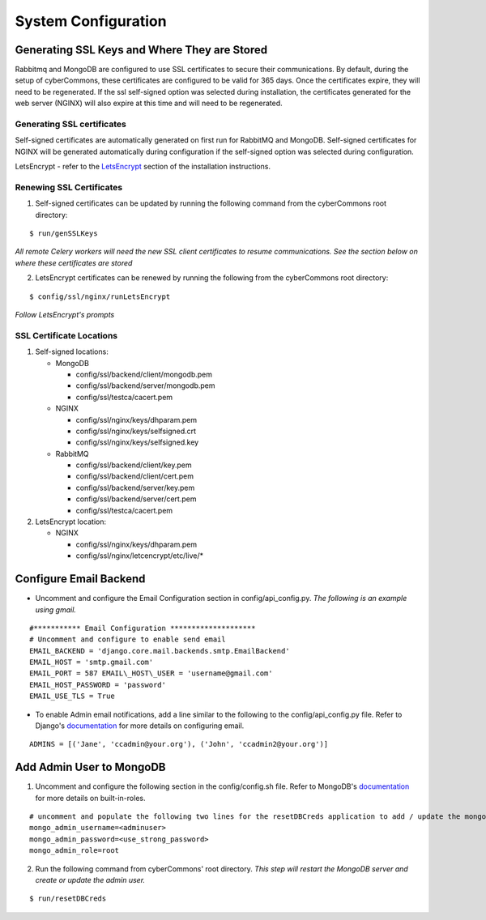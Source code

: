 System Configuration
====================

Generating SSL Keys and Where They are Stored
~~~~~~~~~~~~~~~~~~~~~~~~~~~~~~~~~~~~~~~~~~~~~

Rabbitmq and MongoDB are configured to use SSL certificates to secure
their communications. By default, during the setup of cyberCommons,
these certificates are configured to be valid for 365 days. Once the
certificates expire, they will need to be regenerated. If the ssl
self-signed option was selected during installation, the certificates
generated for the web server (NGINX) will also expire at this time and
will need to be regenerated.

Generating SSL certificates
^^^^^^^^^^^^^^^^^^^^^^^^^^^

Self-signed certificates are automatically generated on first run for
RabbitMQ and MongoDB. Self-signed certificates for NGINX will be
generated automatically during configuration if the self-signed option
was selected during configuration.

LetsEncrypt - refer to the `LetsEncrypt <en/master/installation.html#build-let-s-encrypt-docker-container>`__ 
section of the installation instructions.

Renewing SSL Certificates
^^^^^^^^^^^^^^^^^^^^^^^^^

1. Self-signed certificates can be updated by running the following
   command from the cyberCommons root directory:

::

    $ run/genSSLKeys

*All remote Celery workers will need the new SSL client certificates to
resume communications. See the section below on where these certificates
are stored*

2. LetsEncrypt certificates can be renewed by running the following from
   the cyberCommons root directory:

::

    $ config/ssl/nginx/runLetsEncrypt

*Follow LetsEncrypt's prompts*

SSL Certificate Locations
^^^^^^^^^^^^^^^^^^^^^^^^^

1. Self-signed locations:

   -  MongoDB

      -  config/ssl/backend/client/mongodb.pem
      -  config/ssl/backend/server/mongodb.pem
      -  config/ssl/testca/cacert.pem
   -  NGINX
      
      -  config/ssl/nginx/keys/dhparam.pem
      -  config/ssl/nginx/keys/selfsigned.crt
      -  config/ssl/nginx/keys/selfsigned.key
   -  RabbitMQ

      -  config/ssl/backend/client/key.pem
      -  config/ssl/backend/client/cert.pem
      -  config/ssl/backend/server/key.pem
      -  config/ssl/backend/server/cert.pem
      -  config/ssl/testca/cacert.pem

2. LetsEncrypt location:

   -  NGINX

      -  config/ssl/nginx/keys/dhparam.pem
      -  config/ssl/nginx/letcencrypt/etc/live/\*

Configure Email Backend
~~~~~~~~~~~~~~~~~~~~~~~

-  Uncomment and configure the Email Configuration section in
   config/api\_config.py. *The following is an example using gmail.*

::

    #*********** Email Configuration ********************
    # Uncomment and configure to enable send email
    EMAIL_BACKEND = 'django.core.mail.backends.smtp.EmailBackend'
    EMAIL_HOST = 'smtp.gmail.com'
    EMAIL_PORT = 587 EMAIL\_HOST\_USER = 'username@gmail.com'
    EMAIL_HOST_PASSWORD = 'password'
    EMAIL_USE_TLS = True

-  To enable Admin email notifications, add a line similar to the
   following to the config/api\_config.py file. Refer to Django's
   `documentation <https://docs.djangoproject.com/en/1.8/topics/email/>`__
   for more details on configuring email.

::

   ADMINS = [('Jane', 'ccadmin@your.org'), ('John', 'ccadmin2@your.org')]

Add Admin User to MongoDB
~~~~~~~~~~~~~~~~~~~~~~~~~

1. Uncomment and configure the following section in the config/config.sh
   file. Refer to MongoDB's
   `documentation <https://docs.mongodb.com/manual/reference/built-in-roles/>`__
   for more details on built-in-roles.

::

    # uncomment and populate the following two lines for the resetDBCreds application to add / update the mongo user admin account
    mongo_admin_username=<adminuser>
    mongo_admin_password=<use_strong_password>
    mongo_admin_role=root

2. Run the following command from cyberCommons' root directory. *This
   step will restart the MongoDB server and create or update the admin
   user.*

::

    $ run/resetDBCreds
